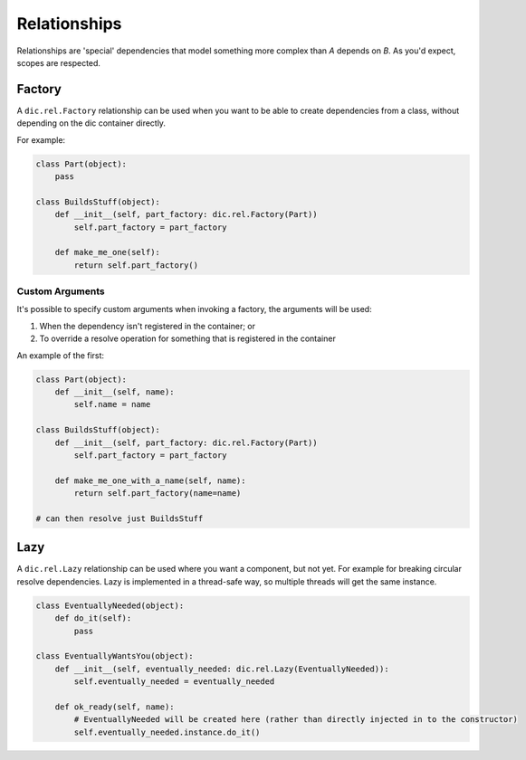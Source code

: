 =============
Relationships
=============
Relationships are 'special' dependencies that model something more complex than `A` depends on `B`. As you'd expect, scopes are respected.

Factory
=======
A ``dic.rel.Factory`` relationship can be used when you want to be able to create dependencies from a class, without depending on the dic container directly.

For example:

.. sourcecode:: python

    class Part(object):
        pass

    class BuildsStuff(object):
        def __init__(self, part_factory: dic.rel.Factory(Part))
            self.part_factory = part_factory

        def make_me_one(self):
            return self.part_factory()

Custom Arguments
----------------
It's possible to specify custom arguments when invoking a factory, the arguments will be used:

1. When the dependency isn't registered in the container; or
2. To override a resolve operation for something that is registered in the container

An example of the first:

.. sourcecode:: python

    class Part(object):
        def __init__(self, name):
            self.name = name

    class BuildsStuff(object):
        def __init__(self, part_factory: dic.rel.Factory(Part))
            self.part_factory = part_factory

        def make_me_one_with_a_name(self, name):
            return self.part_factory(name=name)

    # can then resolve just BuildsStuff

Lazy
====
A ``dic.rel.Lazy`` relationship can be used where you want a component, but not yet. For example for breaking circular resolve dependencies. Lazy is implemented in a thread-safe way, so
multiple threads will get the same instance.

.. sourcecode:: python

    class EventuallyNeeded(object):
        def do_it(self):
            pass

    class EventuallyWantsYou(object):
        def __init__(self, eventually_needed: dic.rel.Lazy(EventuallyNeeded)):
            self.eventually_needed = eventually_needed

        def ok_ready(self, name):
            # EventuallyNeeded will be created here (rather than directly injected in to the constructor)
            self.eventually_needed.instance.do_it()

